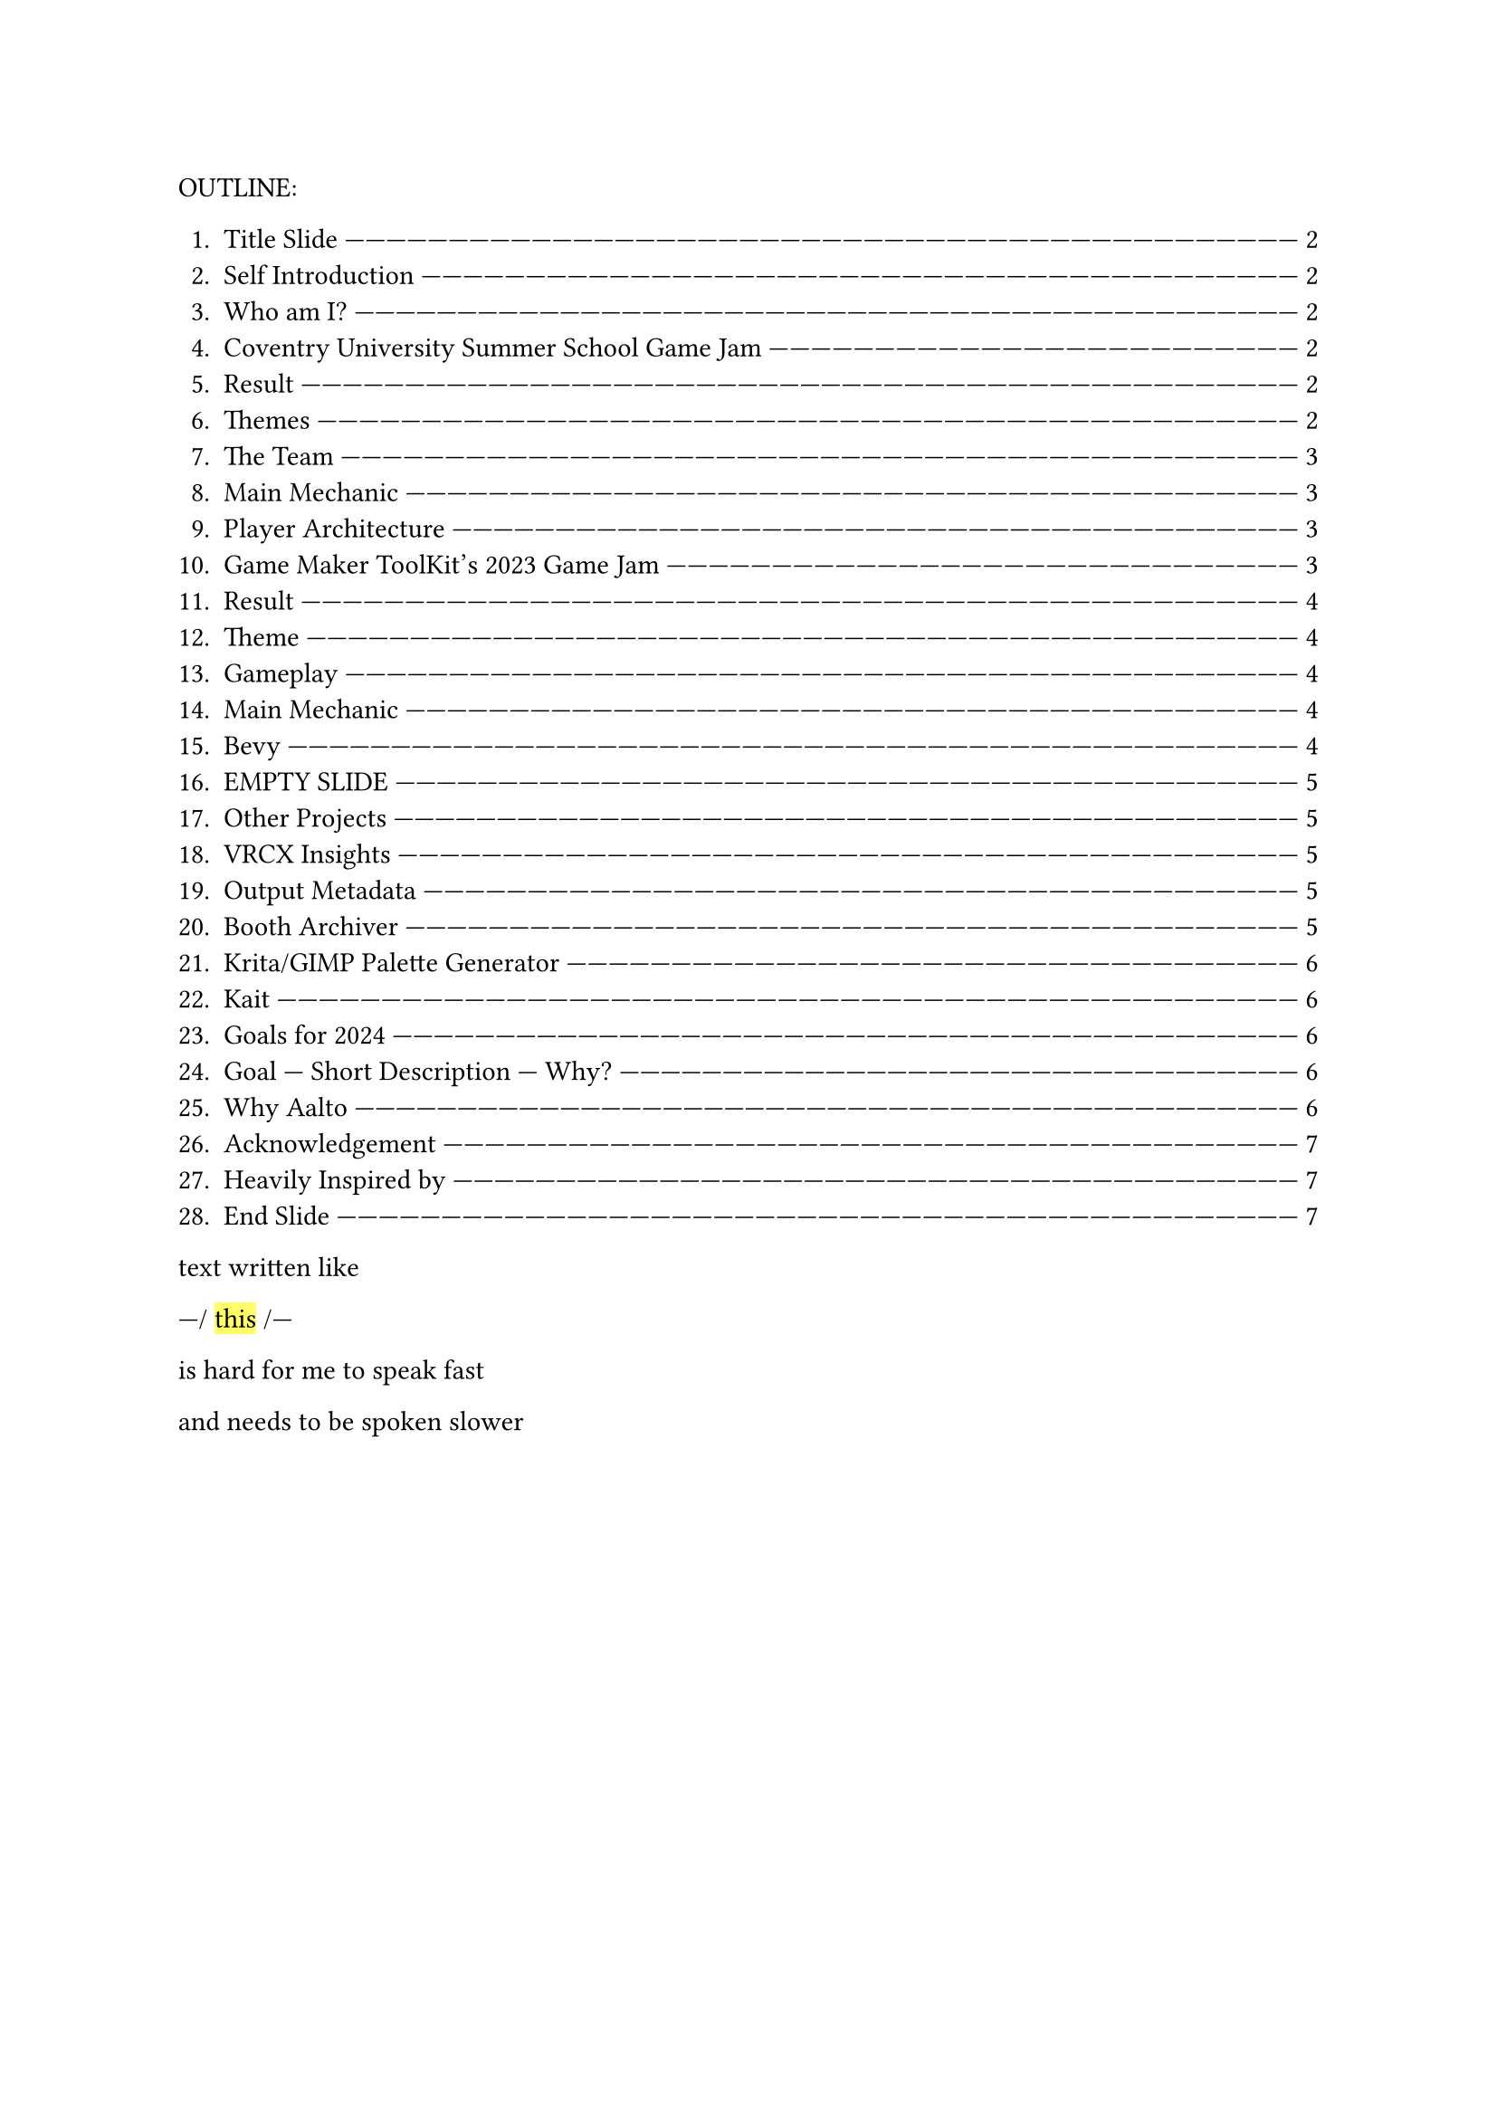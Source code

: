 #let slide = counter("slide")

#let next-slide(content) = [
  #rect(width: 100%, height: 3em)[
    #align(horizon + center)[/ slide: #context slide.display() | #[#content]]
  ]
  #slide.step()
]

#let slow-down-hint(content) = [

  ---\/ #highlight[#content] \/---

]

#let breath = [
  |#box(width: 1fr)[
    #repeat[---]
  ]
  BREATH
  #box(width: 1fr)[
    #repeat[---]
  ]|
]

OUTLINE:

#context {
  for slide in query(<slides>) {
    let page = slide.location()

    let title = slide.children.at(1).at("body").children.at(1).body.description.children.last()

    [+ #title #box(width: 1fr)[#repeat()[---]] #link(page)[#page.page()]]
  }
}

text written like #slow-down-hint[this] is hard for me to speak fast

and needs to be spoken slower

#set page(margin: (left: 15em, right: 15em))

#next-slide[Title Slide]<slides>

I'm going to talk fast,

so you might need to pause

and

read the slides.

#breath

#next-slide[Self Introduction]<slides>

Heya,

#next-slide[Who am I?]<slides>

my name is Herschel Pravin Pawar.

This video has been recorded as part of my

Aalto application.

#breath

#next-slide[Coventry University Summer School Game Jam]<slides>

I participated in the

#slow-down-hint[Summer School] for #slow-down-hint[Game Development].

#next-slide[Result]<slides>

We wrapped up with a game jam,

and these are the results.

#next-slide[Themes]<slides>

The themes were #slow-down-hint[Continuous Change] and #slow-down-hint[2D Platformer].

#breath

#next-slide[The Team]<slides>

We created #slow-down-hint[Fractured Elements],

featuring a player with cycling #slow-down-hint[elemental] powers

#next-slide[Main Mechanic]<slides>

I focused on making the gameplay

while my partner focused on

the creative aspects of the game.

#breath

#next-slide[Player Architecture]<slides>

the player code I wrote

was reused for the final boss

and the high-level code was #slow-down-hint[generic] over weapons

and

#slow-down-hint[elemental powers].

#breath

#next-slide[Game Maker ToolKit's 2023 Game Jam]<slides>

I taught myself Godot

and

participated in a game jam.

#next-slide[Result]<slides>

These were the results.

There were over #slow-down-hint[six thousand seven hundred] submissions.

#next-slide[Theme]<slides>

The theme was #slow-down-hint[Roles Reversed].

#breath

#next-slide[Gameplay]<slides>

In the game,

players control aliens

fighting to survive

against heros.

#next-slide[Main Mechanic]<slides>

A random alien fires

while space bar is pressed

This requires the player

to choose between

having #slow-down-hint[predictability]

or

having more health.

#breath

#next-slide[Bevy]<slides>

Recently,

I've been learning Bevy,

a #slow-down-hint[Rust-based] #slow-down-hint[ECS] #slow-down-hint[game engine].

#next-slide[EMPTY SLIDE]<slides>

So far,

I've remade pong.

I'm using the project to learn

how to make online games.

#breath

#next-slide[Other Projects]<slides>

Some other projects include:

#next-slide[VRCX Insights]<slides>

VRCX Insights

A #slow-down-hint[data mining] tool to extract friend circles

by corelating

people who are in the same room.

#next-slide[Output Metadata]<slides>

You can see

why I had to zoom out the image so much.

#breath

#next-slide[Booth Archiver]<slides>

Another project is Booth Archiver,

which compiles your Booth wish list

into a spreadsheet.

#next-slide[Krita/GIMP Palette Generator]<slides>

I also created a tool which quantizes given image

and

generates a palette from it.

#breath

#next-slide[Kait]<slides>

The textures for my OC

were made using Photoshop.

#next-slide[Goals for 2024]<slides>

These are some of my goals

for

2025

#next-slide[Goal --- Short Description --- Why?]<slides>

the most important being

#slow-down-hint[WGPU] and #slow-down-hint[public speaking]

#breath

#next-slide[Why Aalto]<slides>

I'm active in #slow-down-hint[Rust]

and

#slow-down-hint[queer meetups],

always striving to create a #slow-down-hint[welcoming atmosphere]

and

support others.

#breath

#next-slide[Acknowledgement]<slides>

This #slow-down-hint[collaborative] spirit is something I value deeply

and

is one of the main reasons that the #slow-down-hint[multidisciplinary],

project-based approach at Aalto resonates with me.

#breath

#next-slide[Heavily Inspired by]<slides>

I believe that innovation #slow-down-hint[thrives] when people from #slow-down-hint[diverse backgrounds] come together,

#next-slide[End Slide]<slides>

and Aalto's environment provides

the perfect space to exchange ideas

and grow,

both technically

and personally.
